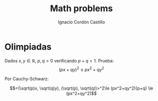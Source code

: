 #+TITLE: Math problems
#+SUBTITLE:
#+AUTHOR: Ignacio Cordón Castillo
#+OPTIONS: toc:nil
#+LANGUAGE: es
#+STARTUP: indent
#+DATE:

#+latex_header: \usepackage{amsmath} 
#+latex_header: \usepackage{amsthm}
#+latex_header: \newtheorem*{theorem}{Teorema}
#+latex_header: \newtheorem*{fact}{Proposición}
#+latex_header: \newtheorem*{definition}{Definición}
#+latex_header: \setlength{\parindent}{0pt}
#+latex_header: \setlength{\parskip}{1em}
#+latex_header: \usepackage{color}
#+latex_header: \newenvironment{wording}{\setlength{\parskip}{0pt}\rule{\textwidth}{0.5em}}{~\\\rule{\textwidth}{0.5em}}
#+latex_header: \everymath{\displaystyle}

#+attr_latex: :float t :width 4cm
[[../by-nc-sa.png]]

* Olimpiadas

#+begin_wording
Dados $x,y \in \mathbb{R}$, $p,q > 0$ verificando $p+q < 1$. Prueba:
\[(px+qy)^2 \le px^2 + qy^2 \]
#+end_wording

Por Cauchy-Schwarz: 

\[<(\sqrt(p)x, \sqrt(q)y), (\sqrt(p), \sqrt(q))>^2\le (px^2+qy^2)(p+q) \le (px^2+qy^2)\]

